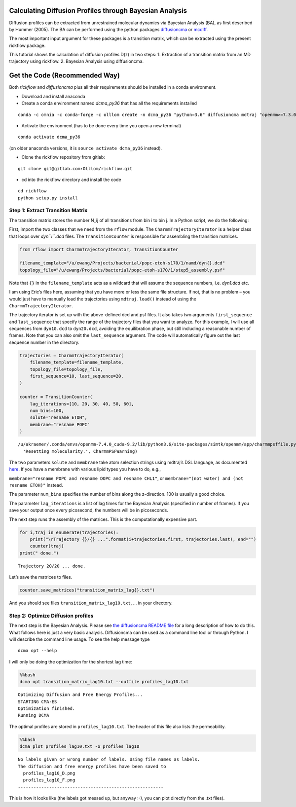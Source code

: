 
Calculating Diffusion Profiles through Bayesian Analysis
========================================================

Diffusion profiles can be extracted from unrestrained molecular dynamics
via Bayesian Analysis (BA), as first described by Hummer (2005). The BA
can be performed using the python packages
`diffusioncma <https://gitlab.com/Olllom/diffusioncma>`__ or
`mcdiff <https://github.com/annekegh/mcdiff>`__.

The most important input argument for these packages is a transition
matrix, which can be extracted using the present rickflow package.

This tutorial shows the calculation of diffusion profiles D(z) in two
steps: 1. Extraction of a transition matrix from an MD trajectory using
rickflow. 2. Bayesian Analysis using diffusioncma.

Get the Code (Recommended Way)
==============================

Both *rickflow* and *diffusioncma* plus all their requirements should be
installed in a conda environment.

-  Download and install anaconda
-  Create a conda environment named *dcma_py36* that has all the
   requirements installed

::

   conda -c omnia -c conda-forge -c olllom create -n dcma_py36 "python=3.6" diffusioncma mdtraj "openmm>=7.3.0"

-  Activate the environment (has to be done every time you open a new
   terminal)

::

   conda activate dcma_py36

(on older anaconda versions, it is ``source activate dcma_py36``
instead).

-  Clone the rickflow repository from gitlab:

::

   git clone git@gitlab.com:Olllom/rickflow.git

-  cd into the rickflow directory and install the code

::

   cd rickflow
   python setup.py install

Step 1: Extract Transition Matrix
---------------------------------

The transition matrix stores the number N_ij of all transitions from bin
i to bin j. In a Python script, we do the following:

First, import the two classes that we need from the ``rflow`` module.
The ``CharmmTrajectoryIterator`` is a helper class that loops over
*dyn\ ``i``.dcd* files. The ``TransitionCounter`` is responsible for
assembling the transition matrices.

.. code:: ipython3

    from rflow import CharmmTrajectoryIterator, TransitionCounter
    
    filename_template="/u/ewang/Projects/bacterial/popc-etoh-s170/1/namd/dyn{}.dcd"
    topology_file="/u/ewang/Projects/bacterial/popc-etoh-s170/1/step5_assembly.psf"

Note that ``{}`` in the ``filename_template`` acts as a wildcard that
will assume the sequence numbers, i.e. *dyn1.dcd* etc.

I am using Eric’s files here, assuming that you have more or less the
same file structure. If not, that is no problem – you would just have to
manually load the trajectories using ``mdtraj.load()`` instead of using
the ``CharmmTrajectoryIterator``.

The trajectory iterator is set up with the above-defined dcd and psf
files. It also takes two arguments ``first_sequence`` and
``last_sequence`` that specify the range of the trajectory files that
you want to analyze. For this example, I will use all sequences from
``dyn10.dcd`` to ``dyn20.dcd``, avoiding the equilibration phase, but
still including a reasonable number of frames. Note that you can also
omit the ``last_sequence`` argument. The code will automatically figure
out the last sequence number in the directory.

.. code:: ipython3

    trajectories = CharmmTrajectoryIterator(
        filename_template=filename_template,
        topology_file=topology_file,
        first_sequence=10, last_sequence=20, 
    )
    
    counter = TransitionCounter(
        lag_iterations=[10, 20, 30, 40, 50, 60],
        num_bins=100,
        solute="resname ETOH",
        membrane="resname POPC"
    )


.. parsed-literal::

    /u/akraemer/.conda/envs/openmm-7.4.0_cuda-9.2/lib/python3.6/site-packages/simtk/openmm/app/charmmpsffile.py:363: CharmmPSFWarning: Detected PSF molecule section that is WRONG. Resetting molecularity.
      'Resetting molecularity.', CharmmPSFWarning)


The two parameters ``solute`` and ``membrane`` take atom selection
strings using mdtraj’s DSL language, as documented
`here <http://mdtraj.org/latest/atom_selection.html>`__. If you have a
membrane with various lipid types you have to do, e.g.,

``membrane="resname POPC and resname DOPC and resname CHL1"``, or
``membrane="(not water) and (not resname ETOH)"`` instead.

The parameter ``num_bins`` specifies the number of bins along the
z-direction. 100 is usually a good choice.

The parameter ``lag_iterations`` is a list of lag times for the Bayesian
Analysis (specified in number of frames). If you save your output once
every picosecond, the numbers will be in picoseconds.

The next step runs the assembly of the matrices. This is the
computationally expensive part.

.. code:: ipython3

    for i,traj in enumerate(trajectories):
        print("\rTrajectory {}/{} ...".format(i+trajectories.first, trajectories.last), end="")
        counter(traj)
    print(" done.")


.. parsed-literal::

    Trajectory 20/20 ... done.


Let’s save the matrices to files.

.. code:: ipython3

    counter.save_matrices("transition_matrix_lag{}.txt")

And you should see files ``transition_matrix_lag10.txt``, … in your
directory.

Step 2: Optimize Diffusion profiles
-----------------------------------

The next step is the Bayesian Analysis. Please see `the diffusioncma
README file <https://gitlab.com/Olllom/diffusioncma>`__ for a long
description of how to do this. What follows here is just a very basic
analysis. Diffusioncma can be used as a command line tool or through
Python. I will describe the command line usage. To see the help message
type

::

   dcma opt --help

I will only be doing the optimization for the shortest lag time:

.. code:: bash

    %%bash
    dcma opt transition_matrix_lag10.txt --outfile profiles_lag10.txt


.. parsed-literal::

    Optimizing Diffusion and Free Energy Profiles...
    STARTING CMA-ES
    Optimization finished.
    Running DCMA


The optimal profiles are stored in ``profiles_lag10.txt``. The header of
this file also lists the permeability.

.. code:: bash

    %%bash
    dcma plot profiles_lag10.txt -o profiles_lag10


.. parsed-literal::

    No labels given or wrong number of labels. Using file names as labels.
    The diffusion and free energy profiles have been saved to
      profiles_lag10_D.png
      profiles_lag10_F.png
    --------------------------------------------------------


This is how it looks like (the labels got messed up, but anyway :-), you
can plot directly from the .txt files).

.. image: profiles_lag10_D.png
.. image: profiles_lag10_F.png

